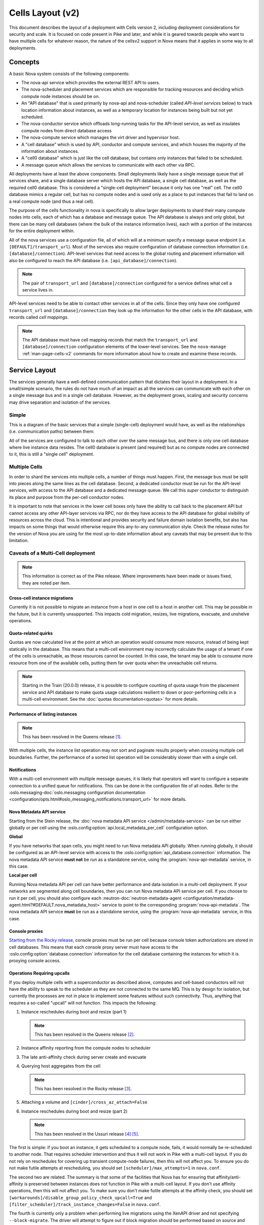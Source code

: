..
      Licensed under the Apache License, Version 2.0 (the "License"); you may
      not use this file except in compliance with the License. You may obtain
      a copy of the License at

          http://www.apache.org/licenses/LICENSE-2.0

      Unless required by applicable law or agreed to in writing, software
      distributed under the License is distributed on an "AS IS" BASIS, WITHOUT
      WARRANTIES OR CONDITIONS OF ANY KIND, either express or implied. See the
      License for the specific language governing permissions and limitations
      under the License.

===================
 Cells Layout (v2)
===================

This document describes the layout of a deployment with Cells
version 2, including deployment considerations for security and
scale. It is focused on code present in Pike and later, and while it
is geared towards people who want to have multiple cells for whatever
reason, the nature of the cellsv2 support in Nova means that it
applies in some way to all deployments.

Concepts
========

A basic Nova system consists of the following components:

* The nova-api service which provides the external REST API to users.
* The nova-scheduler and placement services which are responsible
  for tracking resources and deciding which compute node instances
  should be on.
* An "API database" that is used primarily by nova-api and
  nova-scheduler (called *API-level services* below) to track location
  information about instances, as well as a temporary location for
  instances being built but not yet scheduled.
* The nova-conductor service which offloads long-running tasks for the
  API-level service, as well as insulates compute nodes from direct
  database access
* The nova-compute service which manages the virt driver and
  hypervisor host.
* A "cell database" which is used by API, conductor and compute
  services, and which houses the majority of the information about
  instances.
* A "cell0 database" which is just like the cell database, but
  contains only instances that failed to be scheduled.
* A message queue which allows the services to communicate with each
  other via RPC.

All deployments have at least the above components. Small deployments
likely have a single message queue that all services share, and a
single database server which hosts the API database, a single cell
database, as well as the required cell0 database. This is considered a
"single-cell deployment" because it only has one "real" cell. The
cell0 database mimics a regular cell, but has no compute nodes and is
used only as a place to put instances that fail to land on a real
compute node (and thus a real cell).

The purpose of the cells functionality in nova is specifically to
allow larger deployments to shard their many compute nodes into cells,
each of which has a database and message queue. The API database is
always and only global, but there can be many cell databases (where
the bulk of the instance information lives), each with a portion of
the instances for the entire deployment within.

All of the nova services use a configuration file, all of which will
at a minimum specify a message queue endpoint
(i.e. ``[DEFAULT]/transport_url``). Most of the services also require
configuration of database connection information
(i.e. ``[database]/connection``). API-level services that need access
to the global routing and placement information will also be
configured to reach the API database
(i.e. ``[api_database]/connection``).

.. note:: The pair of ``transport_url`` and ``[database]/connection``
          configured for a service defines what cell a service lives
          in.

API-level services need to be able to contact other services in all of
the cells. Since they only have one configured ``transport_url`` and
``[database]/connection`` they look up the information for the other
cells in the API database, with records called *cell mappings*.

.. note:: The API database must have cell mapping records that match
          the ``transport_url`` and ``[database]/connection``
          configuration elements of the lower-level services. See the
          ``nova-manage`` :ref:`man-page-cells-v2` commands for more
          information about how to create and examine these records.

Service Layout
==============

The services generally have a well-defined communication pattern that
dictates their layout in a deployment. In a small/simple scenario, the
rules do not have much of an impact as all the services can
communicate with each other on a single message bus and in a single
cell database. However, as the deployment grows, scaling and security
concerns may drive separation and isolation of the services.

Simple
------

This is a diagram of the basic services that a simple (single-cell)
deployment would have, as well as the relationships
(i.e. communication paths) between them:

.. graphviz::

  digraph services {
    graph [pad="0.35", ranksep="0.65", nodesep="0.55", concentrate=true];
    node [fontsize=10 fontname="Monospace"];
    edge [arrowhead="normal", arrowsize="0.8"];
    labelloc=bottom;
    labeljust=left;

    { rank=same
      api [label="nova-api"]
      apidb [label="API Database" shape="box"]
      scheduler [label="nova-scheduler"]
    }
    { rank=same
      mq [label="MQ" shape="diamond"]
      conductor [label="nova-conductor"]
    }
    { rank=same
      cell0db [label="Cell0 Database" shape="box"]
      celldb [label="Cell Database" shape="box"]
      compute [label="nova-compute"]
    }

    api -> mq -> compute
    conductor -> mq -> scheduler

    api -> apidb
    api -> cell0db
    api -> celldb

    conductor -> apidb
    conductor -> cell0db
    conductor -> celldb
  }

All of the services are configured to talk to each other over the same
message bus, and there is only one cell database where live instance
data resides. The cell0 database is present (and required) but as no
compute nodes are connected to it, this is still a "single cell"
deployment.

Multiple Cells
--------------

In order to shard the services into multiple cells, a number of things
must happen. First, the message bus must be split into pieces along
the same lines as the cell database. Second, a dedicated conductor
must be run for the API-level services, with access to the API
database and a dedicated message queue. We call this *super conductor*
to distinguish its place and purpose from the per-cell conductor nodes.

.. graphviz::

  digraph services2 {
    graph [pad="0.35", ranksep="0.65", nodesep="0.55", concentrate=true];
    node [fontsize=10 fontname="Monospace"];
    edge [arrowhead="normal", arrowsize="0.8"];
    labelloc=bottom;
    labeljust=left;

    subgraph api {
      api [label="nova-api"]
      scheduler [label="nova-scheduler"]
      conductor [label="super conductor"]
      { rank=same
        apimq [label="API MQ" shape="diamond"]
        apidb [label="API Database" shape="box"]
      }

      api -> apimq -> conductor
      api -> apidb
      conductor -> apimq -> scheduler
      conductor -> apidb
    }

    subgraph clustercell0 {
      label="Cell 0"
      color=green
      cell0db [label="Cell Database" shape="box"]
    }

    subgraph clustercell1 {
      label="Cell 1"
      color=blue
      mq1 [label="Cell MQ" shape="diamond"]
      cell1db [label="Cell Database" shape="box"]
      conductor1 [label="nova-conductor"]
      compute1 [label="nova-compute"]

      conductor1 -> mq1 -> compute1
      conductor1 -> cell1db

    }

    subgraph clustercell2 {
      label="Cell 2"
      color=red
      mq2 [label="Cell MQ" shape="diamond"]
      cell2db [label="Cell Database" shape="box"]
      conductor2 [label="nova-conductor"]
      compute2 [label="nova-compute"]

      conductor2 -> mq2 -> compute2
      conductor2 -> cell2db
    }

    api -> mq1 -> conductor1
    api -> mq2 -> conductor2
    api -> cell0db
    api -> cell1db
    api -> cell2db

    conductor -> cell0db
    conductor -> cell1db
    conductor -> mq1
    conductor -> cell2db
    conductor -> mq2
  }

It is important to note that services in the lower cell boxes only
have the ability to call back to the placement API but cannot access
any other API-layer services via RPC, nor do they have access to the
API database for global visibility of resources across the cloud.
This is intentional and provides security and failure domain
isolation benefits, but also has impacts on some things that would
otherwise require this any-to-any communication style. Check the
release notes for the version of Nova you are using for the most
up-to-date information about any caveats that may be present due to
this limitation.

Caveats of a Multi-Cell deployment
----------------------------------

.. note:: This information is correct as of the Pike release. Where
          improvements have been made or issues fixed, they are noted per
          item.

Cross-cell instance migrations
~~~~~~~~~~~~~~~~~~~~~~~~~~~~~~

Currently it is not possible to migrate an instance from a host in one
cell to a host in another cell. This may be possible in the future,
but it is currently unsupported. This impacts cold migration,
resizes, live migrations, evacuate, and unshelve operations.

Quota-related quirks
~~~~~~~~~~~~~~~~~~~~

Quotas are now calculated live at the point at which an operation
would consume more resource, instead of being kept statically in the
database. This means that a multi-cell environment may incorrectly
calculate the usage of a tenant if one of the cells is unreachable, as
those resources cannot be counted. In this case, the tenant may be
able to consume more resource from one of the available cells, putting
them far over quota when the unreachable cell returns.

.. note:: Starting in the Train (20.0.0) release, it is possible to configure
          counting of quota usage from the placement service and API database
          to make quota usage calculations resilient to down or poor-performing
          cells in a multi-cell environment. See the
          :doc:`quotas documentation<quotas>` for more details.

Performance of listing instances
~~~~~~~~~~~~~~~~~~~~~~~~~~~~~~~~

.. note:: This has been resolved in the Queens release [#]_.

With multiple cells, the instance list operation may not sort and
paginate results properly when crossing multiple cell
boundaries. Further, the performance of a sorted list operation will
be considerably slower than with a single cell.

Notifications
~~~~~~~~~~~~~

With a multi-cell environment with multiple message queues, it is
likely that operators will want to configure a separate connection to
a unified queue for notifications. This can be done in the configuration file
of all nodes. Refer to the :oslo.messaging-doc:`oslo.messaging configuration
documentation
<configuration/opts.html#oslo_messaging_notifications.transport_url>` for more
details.

.. _cells-v2-layout-metadata-api:

Nova Metadata API service
~~~~~~~~~~~~~~~~~~~~~~~~~

Starting from the Stein release, the :doc:`nova metadata API service
</admin/metadata-service>` can be run either globally or per cell using the
:oslo.config:option:`api.local_metadata_per_cell` configuration option.

**Global**

If you have networks that span cells, you might need to run Nova metadata API
globally. When running globally, it should be configured as an API-level
service with access to the :oslo.config:option:`api_database.connection`
information. The nova metadata API service **must not** be run as a standalone
service, using the :program:`nova-api-metadata` service, in this case.

**Local per cell**

Running Nova metadata API per cell can have better performance and data
isolation in a multi-cell deployment. If your networks are segmented along
cell boundaries, then you can run Nova metadata API service per cell. If you
choose to run it per cell, you should also configure each
:neutron-doc:`neutron-metadata-agent
<configuration/metadata-agent.html?#DEFAULT.nova_metadata_host>` service to
point to the corresponding :program:`nova-api-metadata`. The nova metadata API
service **must** be run as a standalone service, using the
:program:`nova-api-metadata` service, in this case.


Console proxies
~~~~~~~~~~~~~~~

`Starting from the Rocky release`__, console proxies must be run per cell
because console token authorizations are stored in cell databases. This means
that each console proxy server must have access to the
:oslo.config:option:`database.connection` information for the cell database
containing the instances for which it is proxying console access.

.. __: https://specs.openstack.org/openstack/nova-specs/specs/rocky/implemented/convert-consoles-to-objects.html


Operations Requiring upcalls
~~~~~~~~~~~~~~~~~~~~~~~~~~~~

If you deploy multiple cells with a superconductor as described above,
computes and cell-based conductors will not have the ability to speak
to the scheduler as they are not connected to the same MQ. This is by
design for isolation, but currently the processes are not in place to
implement some features without such connectivity. Thus, anything that
requires a so-called "upcall" will not function. This impacts the
following:

#. Instance reschedules during boot and resize (part 1)

   .. note:: This has been resolved in the Queens release [#]_.

#. Instance affinity reporting from the compute nodes to scheduler
#. The late anti-affinity check during server create and evacuate
#. Querying host aggregates from the cell

   .. note:: This has been resolved in the Rocky release [#]_.

#. Attaching a volume and ``[cinder]/cross_az_attach=False``
#. Instance reschedules during boot and resize (part 2)

   .. note:: This has been resolved in the Ussuri release [#]_ [#]_.

The first is simple: if you boot an instance, it gets scheduled to a
compute node, fails, it would normally be re-scheduled to another
node. That requires scheduler intervention and thus it will not work
in Pike with a multi-cell layout. If you do not rely on reschedules
for covering up transient compute-node failures, then this will not
affect you. To ensure you do not make futile attempts at rescheduling,
you should set ``[scheduler]/max_attempts=1`` in ``nova.conf``.

The second two are related. The summary is that some of the facilities
that Nova has for ensuring that affinity/anti-affinity is preserved
between instances does not function in Pike with a multi-cell
layout. If you don't use affinity operations, then this will not
affect you. To make sure you don't make futile attempts at the
affinity check, you should set
``[workarounds]/disable_group_policy_check_upcall=True`` and
``[filter_scheduler]/track_instance_changes=False`` in ``nova.conf``.

The fourth is currently only a problem when performing live migrations
using the XenAPI driver and not specifying ``--block-migrate``. The
driver will attempt to figure out if block migration should be performed
based on source and destination hosts being in the same aggregate. Since
aggregates data has migrated to the API database, the cell conductor will
not be able to access the aggregate information and will fail.

The fifth is a problem because when a volume is attached to an instance
in the *nova-compute* service, and ``[cinder]/cross_az_attach=False`` in
nova.conf, we attempt to look up the availability zone that the instance is
in which includes getting any host aggregates that the ``instance.host`` is in.
Since the aggregates are in the API database and the cell conductor cannot
access that information, so this will fail. In the future this check could be
moved to the *nova-api* service such that the availability zone between the
instance and the volume is checked before we reach the cell, except in the
case of boot from volume where the *nova-compute* service itself creates the
volume and must tell Cinder in which availability zone to create the volume.
Long-term, volume creation during boot from volume should be moved to the
top-level superconductor which would eliminate this AZ up-call check problem.

The sixth is detailed in `bug 1781286`_ and similar to the first issue.
The issue is that servers created without a specific availability zone
will have their AZ calculated during a reschedule based on the alternate host
selected. Determining the AZ for the alternate host requires an "up call" to
the API DB.

.. _bug 1781286: https://bugs.launchpad.net/nova/+bug/1781286

.. [#] https://blueprints.launchpad.net/nova/+spec/efficient-multi-cell-instance-list-and-sort
.. [#] https://specs.openstack.org/openstack/nova-specs/specs/queens/approved/return-alternate-hosts.html
.. [#] https://blueprints.launchpad.net/nova/+spec/live-migration-in-xapi-pool
.. [#] https://review.opendev.org/686047/
.. [#] https://review.opendev.org/686050/
